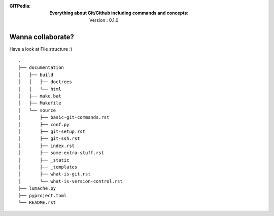 :GITPedia: :Everything about Git/Github including commands and concepts: Version : 0.1.0
 

Wanna collaborate?
---------------
Have a look at File structure :)
:: 
    .
    ├── documentation
    │   ├── build
    │   │   ├── doctrees
    │   │   └── html
    │   ├── make.bat
    │   ├── Makefile
    │   └── source
    │       ├── basic-git-commands.rst
    │       ├── conf.py
    │       ├── git-setup.rst
    │       ├── git-ssh.rst
    │       ├── index.rst
    │       ├── some-extra-stuff.rst
    │       ├── _static
    │       ├── _templates
    │       ├── what-is-git.rst
    │       └── what-is-version-control.rst
    ├── lumache.py
    ├── pyproject.toml
    └── README.rst

    

